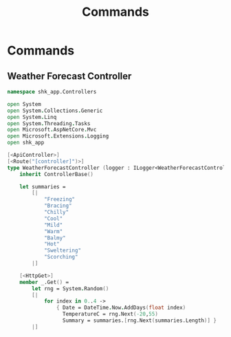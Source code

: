 #+TITLE: Commands
* Commands
** Weather Forecast Controller
:PROPERTIES:
:header-args: :tangle "../src/Controllers/WeatherForecastController.fs"
:END:

#+begin_src fsharp  :mkdirp yes :comments link
namespace shk_app.Controllers

open System
open System.Collections.Generic
open System.Linq
open System.Threading.Tasks
open Microsoft.AspNetCore.Mvc
open Microsoft.Extensions.Logging
open shk_app

[<ApiController>]
[<Route("[controller]")>]
type WeatherForecastController (logger : ILogger<WeatherForecastController>) =
    inherit ControllerBase()

    let summaries =
        [|
            "Freezing"
            "Bracing"
            "Chilly"
            "Cool"
            "Mild"
            "Warm"
            "Balmy"
            "Hot"
            "Sweltering"
            "Scorching"
        |]

    [<HttpGet>]
    member _.Get() =
        let rng = System.Random()
        [|
            for index in 0..4 ->
                { Date = DateTime.Now.AddDays(float index)
                  TemperatureC = rng.Next(-20,55)
                  Summary = summaries.[rng.Next(summaries.Length)] }
        |]
#+end_src
